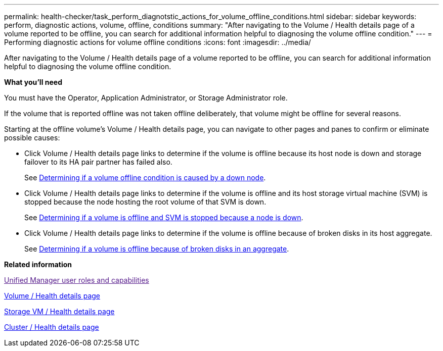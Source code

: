 ---
permalink: health-checker/task_perform_diagnotstic_actions_for_volume_offline_conditions.html
sidebar: sidebar
keywords: perform, diagnostic actions, volume, offline, conditions
summary: "After navigating to the Volume / Health details page of a volume reported to be offline, you can search for additional information helpful to diagnosing the volume offline condition."
---
= Performing diagnostic actions for volume offline conditions
:icons: font
:imagesdir: ../media/

[.lead]
After navigating to the Volume / Health details page of a volume reported to be offline, you can search for additional information helpful to diagnosing the volume offline condition.

*What you'll need*

You must have the Operator, Application Administrator, or Storage Administrator role.

If the volume that is reported offline was not taken offline deliberately, that volume might be offline for several reasons.

Starting at the offline volume's Volume / Health details page, you can navigate to other pages and panes to confirm or eliminate possible causes:

* Click Volume / Health details page links to determine if the volume is offline because its host node is down and storage failover to its HA pair partner has failed also.
+
See xref:task_determine_if_volume_offline_condition_is_by_down_cluster_node.adoc[Determining if a volume offline condition is caused by a down node].

* Click Volume / Health details page links to determine if the volume is offline and its host storage virtual machine (SVM) is stopped because the node hosting the root volume of that SVM is down.
+
See xref:task_determine_if_volume_is_offline_and_its_svm_is_stopped.adoc[Determining if a volume is offline and SVM is stopped because a node is down].

* Click Volume / Health details page links to determine if the volume is offline because of broken disks in its host aggregate.
+
See xref:task_determine_if_volume_is_offline_because_of_broken_disks.adoc[Determining if a volume is offline because of broken disks in an aggregate].

*Related information*

link:[Unified Manager user roles and capabilities]

xref:reference_health_volume_details_page.adoc[Volume / Health details page]

xref:reference_health_svm_details_page.adoc[Storage VM / Health details page]

xref:reference_health_cluster_details_page.adoc[Cluster / Health details page]
